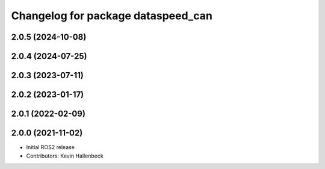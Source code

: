 ^^^^^^^^^^^^^^^^^^^^^^^^^^^^^^^^^^^
Changelog for package dataspeed_can
^^^^^^^^^^^^^^^^^^^^^^^^^^^^^^^^^^^

2.0.5 (2024-10-08)
------------------

2.0.4 (2024-07-25)
------------------

2.0.3 (2023-07-11)
------------------

2.0.2 (2023-01-17)
------------------

2.0.1 (2022-02-09)
------------------

2.0.0 (2021-11-02)
------------------
* Initial ROS2 release
* Contributors: Kevin Hallenbeck
